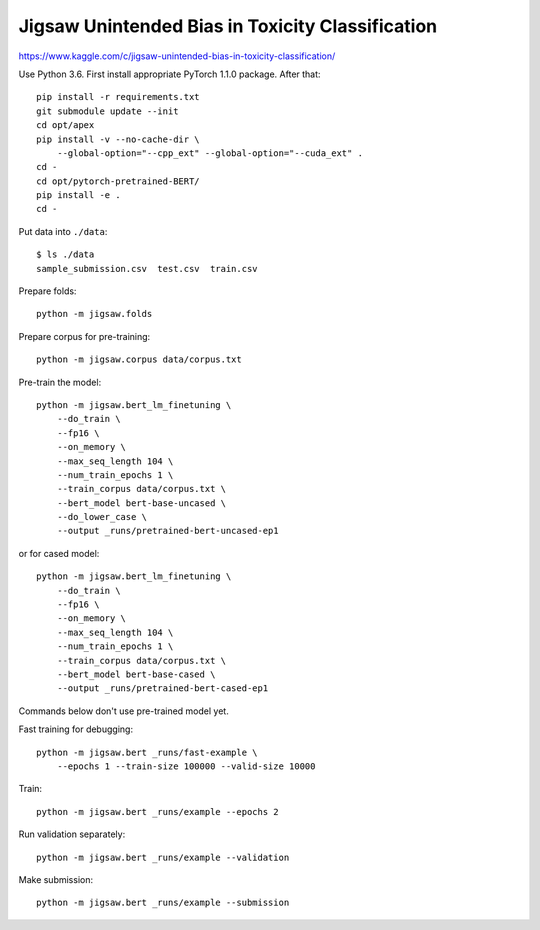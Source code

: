 Jigsaw Unintended Bias in Toxicity Classification
-------------------------------------------------

https://www.kaggle.com/c/jigsaw-unintended-bias-in-toxicity-classification/

Use Python 3.6. First install appropriate PyTorch 1.1.0 package. After that::

    pip install -r requirements.txt
    git submodule update --init
    cd opt/apex
    pip install -v --no-cache-dir \
        --global-option="--cpp_ext" --global-option="--cuda_ext" .
    cd -
    cd opt/pytorch-pretrained-BERT/
    pip install -e .
    cd -

Put data into ``./data``::

    $ ls ./data
    sample_submission.csv  test.csv  train.csv

Prepare folds::

    python -m jigsaw.folds

Prepare corpus for pre-training::

    python -m jigsaw.corpus data/corpus.txt

Pre-train the model::

    python -m jigsaw.bert_lm_finetuning \
        --do_train \
        --fp16 \
        --on_memory \
        --max_seq_length 104 \
        --num_train_epochs 1 \
        --train_corpus data/corpus.txt \
        --bert_model bert-base-uncased \
        --do_lower_case \
        --output _runs/pretrained-bert-uncased-ep1

or for cased model::

    python -m jigsaw.bert_lm_finetuning \
        --do_train \
        --fp16 \
        --on_memory \
        --max_seq_length 104 \
        --num_train_epochs 1 \
        --train_corpus data/corpus.txt \
        --bert_model bert-base-cased \
        --output _runs/pretrained-bert-cased-ep1

Commands below don't use pre-trained model yet.

Fast training for debugging::

    python -m jigsaw.bert _runs/fast-example \
        --epochs 1 --train-size 100000 --valid-size 10000

Train::

    python -m jigsaw.bert _runs/example --epochs 2

Run validation separately::

    python -m jigsaw.bert _runs/example --validation

Make submission::

    python -m jigsaw.bert _runs/example --submission

